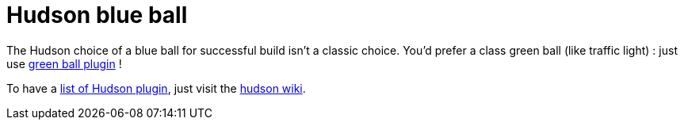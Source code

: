 = Hudson blue ball
:published_at: 2009-06-29
:hp-tags: continuous integration, hudson, plugin, tip

The Hudson choice of a blue ball for successful build isn't a classic choice. You'd prefer a class green ball (like traffic light) : just use http://wiki.hudson-ci.org/display/HUDSON/Green+Balls[green ball plugin] !

To have a http://wiki.hudson-ci.org/display/HUDSON/Plugins[list of Hudson plugin], just visit the http://wiki.hudson-ci.org/display/HUDSON/Home[hudson wiki].
